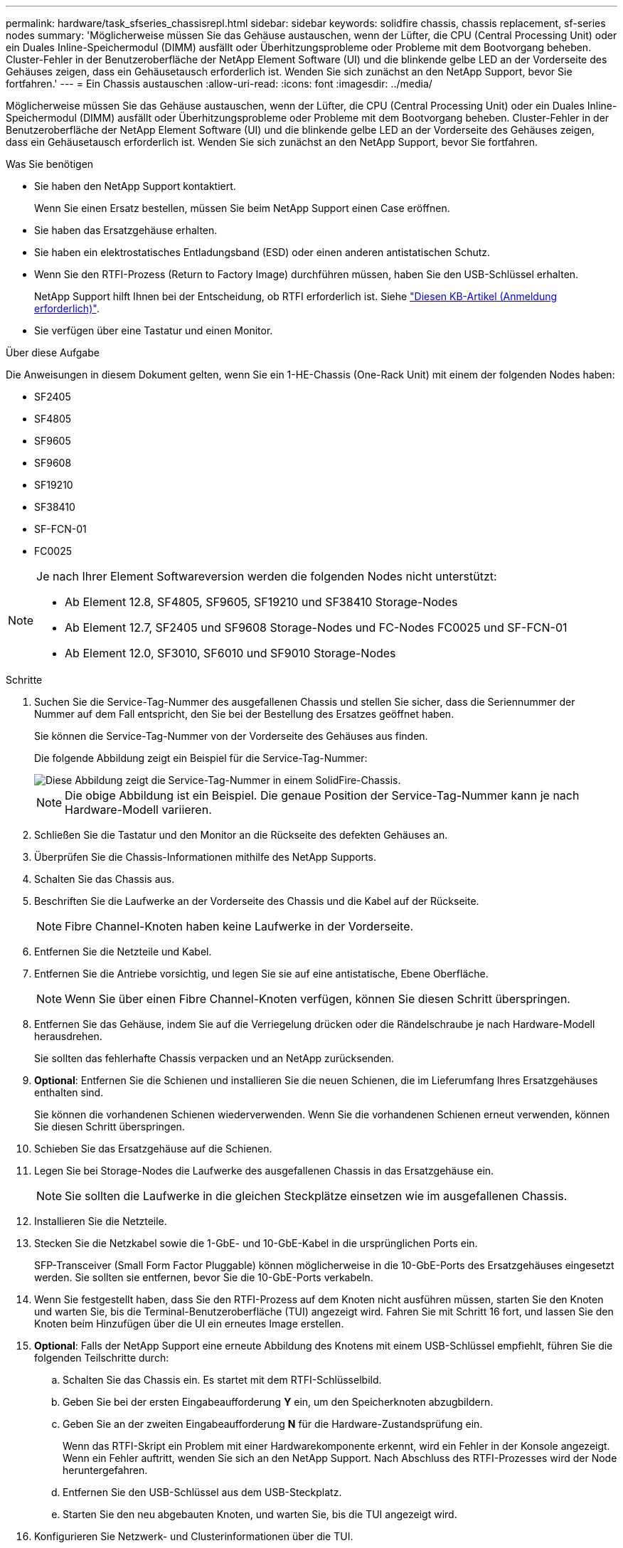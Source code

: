 ---
permalink: hardware/task_sfseries_chassisrepl.html 
sidebar: sidebar 
keywords: solidfire chassis, chassis replacement, sf-series nodes 
summary: 'Möglicherweise müssen Sie das Gehäuse austauschen, wenn der Lüfter, die CPU (Central Processing Unit) oder ein Duales Inline-Speichermodul (DIMM) ausfällt oder Überhitzungsprobleme oder Probleme mit dem Bootvorgang beheben. Cluster-Fehler in der Benutzeroberfläche der NetApp Element Software (UI) und die blinkende gelbe LED an der Vorderseite des Gehäuses zeigen, dass ein Gehäusetausch erforderlich ist. Wenden Sie sich zunächst an den NetApp Support, bevor Sie fortfahren.' 
---
= Ein Chassis austauschen
:allow-uri-read: 
:icons: font
:imagesdir: ../media/


[role="lead"]
Möglicherweise müssen Sie das Gehäuse austauschen, wenn der Lüfter, die CPU (Central Processing Unit) oder ein Duales Inline-Speichermodul (DIMM) ausfällt oder Überhitzungsprobleme oder Probleme mit dem Bootvorgang beheben. Cluster-Fehler in der Benutzeroberfläche der NetApp Element Software (UI) und die blinkende gelbe LED an der Vorderseite des Gehäuses zeigen, dass ein Gehäusetausch erforderlich ist. Wenden Sie sich zunächst an den NetApp Support, bevor Sie fortfahren.

.Was Sie benötigen
* Sie haben den NetApp Support kontaktiert.
+
Wenn Sie einen Ersatz bestellen, müssen Sie beim NetApp Support einen Case eröffnen.

* Sie haben das Ersatzgehäuse erhalten.
* Sie haben ein elektrostatisches Entladungsband (ESD) oder einen anderen antistatischen Schutz.
* Wenn Sie den RTFI-Prozess (Return to Factory Image) durchführen müssen, haben Sie den USB-Schlüssel erhalten.
+
NetApp Support hilft Ihnen bei der Entscheidung, ob RTFI erforderlich ist. Siehe https://kb.netapp.com/Advice_and_Troubleshooting/Hybrid_Cloud_Infrastructure/NetApp_HCI/How_to_create_an_RTFI_key_to_re-image_a_SolidFire_storage_node["Diesen KB-Artikel (Anmeldung erforderlich)"].

* Sie verfügen über eine Tastatur und einen Monitor.


.Über diese Aufgabe
Die Anweisungen in diesem Dokument gelten, wenn Sie ein 1-HE-Chassis (One-Rack Unit) mit einem der folgenden Nodes haben:

* SF2405
* SF4805
* SF9605
* SF9608
* SF19210
* SF38410
* SF-FCN-01
* FC0025


[NOTE]
====
Je nach Ihrer Element Softwareversion werden die folgenden Nodes nicht unterstützt:

* Ab Element 12.8, SF4805, SF9605, SF19210 und SF38410 Storage-Nodes
* Ab Element 12.7, SF2405 und SF9608 Storage-Nodes und FC-Nodes FC0025 und SF-FCN-01
* Ab Element 12.0, SF3010, SF6010 und SF9010 Storage-Nodes


====
.Schritte
. Suchen Sie die Service-Tag-Nummer des ausgefallenen Chassis und stellen Sie sicher, dass die Seriennummer der Nummer auf dem Fall entspricht, den Sie bei der Bestellung des Ersatzes geöffnet haben.
+
Sie können die Service-Tag-Nummer von der Vorderseite des Gehäuses aus finden.

+
Die folgende Abbildung zeigt ein Beispiel für die Service-Tag-Nummer:

+
image::../media/sf_series_chassis_service_tag.gif[Diese Abbildung zeigt die Service-Tag-Nummer in einem SolidFire-Chassis.]

+

NOTE: Die obige Abbildung ist ein Beispiel. Die genaue Position der Service-Tag-Nummer kann je nach Hardware-Modell variieren.

. Schließen Sie die Tastatur und den Monitor an die Rückseite des defekten Gehäuses an.
. Überprüfen Sie die Chassis-Informationen mithilfe des NetApp Supports.
. Schalten Sie das Chassis aus.
. Beschriften Sie die Laufwerke an der Vorderseite des Chassis und die Kabel auf der Rückseite.
+

NOTE: Fibre Channel-Knoten haben keine Laufwerke in der Vorderseite.

. Entfernen Sie die Netzteile und Kabel.
. Entfernen Sie die Antriebe vorsichtig, und legen Sie sie auf eine antistatische, Ebene Oberfläche.
+

NOTE: Wenn Sie über einen Fibre Channel-Knoten verfügen, können Sie diesen Schritt überspringen.

. Entfernen Sie das Gehäuse, indem Sie auf die Verriegelung drücken oder die Rändelschraube je nach Hardware-Modell herausdrehen.
+
Sie sollten das fehlerhafte Chassis verpacken und an NetApp zurücksenden.

. *Optional*: Entfernen Sie die Schienen und installieren Sie die neuen Schienen, die im Lieferumfang Ihres Ersatzgehäuses enthalten sind.
+
Sie können die vorhandenen Schienen wiederverwenden. Wenn Sie die vorhandenen Schienen erneut verwenden, können Sie diesen Schritt überspringen.

. Schieben Sie das Ersatzgehäuse auf die Schienen.
. Legen Sie bei Storage-Nodes die Laufwerke des ausgefallenen Chassis in das Ersatzgehäuse ein.
+

NOTE: Sie sollten die Laufwerke in die gleichen Steckplätze einsetzen wie im ausgefallenen Chassis.

. Installieren Sie die Netzteile.
. Stecken Sie die Netzkabel sowie die 1-GbE- und 10-GbE-Kabel in die ursprünglichen Ports ein.
+
SFP-Transceiver (Small Form Factor Pluggable) können möglicherweise in die 10-GbE-Ports des Ersatzgehäuses eingesetzt werden. Sie sollten sie entfernen, bevor Sie die 10-GbE-Ports verkabeln.

. Wenn Sie festgestellt haben, dass Sie den RTFI-Prozess auf dem Knoten nicht ausführen müssen, starten Sie den Knoten und warten Sie, bis die Terminal-Benutzeroberfläche (TUI) angezeigt wird. Fahren Sie mit Schritt 16 fort, und lassen Sie den Knoten beim Hinzufügen über die UI ein erneutes Image erstellen.
. *Optional*: Falls der NetApp Support eine erneute Abbildung des Knotens mit einem USB-Schlüssel empfiehlt, führen Sie die folgenden Teilschritte durch:
+
.. Schalten Sie das Chassis ein. Es startet mit dem RTFI-Schlüsselbild.
.. Geben Sie bei der ersten Eingabeaufforderung *Y* ein, um den Speicherknoten abzugbildern.
.. Geben Sie an der zweiten Eingabeaufforderung *N* für die Hardware-Zustandsprüfung ein.
+
Wenn das RTFI-Skript ein Problem mit einer Hardwarekomponente erkennt, wird ein Fehler in der Konsole angezeigt. Wenn ein Fehler auftritt, wenden Sie sich an den NetApp Support. Nach Abschluss des RTFI-Prozesses wird der Node heruntergefahren.

.. Entfernen Sie den USB-Schlüssel aus dem USB-Steckplatz.
.. Starten Sie den neu abgebauten Knoten, und warten Sie, bis die TUI angezeigt wird.


. Konfigurieren Sie Netzwerk- und Clusterinformationen über die TUI.
+
Wenden Sie sich an den NetApp Support, um Hilfe zu erhalten.

. Fügen Sie den neuen Node mithilfe der Cluster-TUI zum Cluster hinzu.
. Packen Sie das ausgefallene Chassis zusammen und stellen Sie es wieder her.




== Weitere Informationen

* https://docs.netapp.com/us-en/element-software/index.html["Dokumentation von SolidFire und Element Software"]
* https://docs.netapp.com/sfe-122/topic/com.netapp.ndc.sfe-vers/GUID-B1944B0E-B335-4E0B-B9F1-E960BF32AE56.html["Dokumentation für frühere Versionen von NetApp SolidFire und Element Produkten"^]


